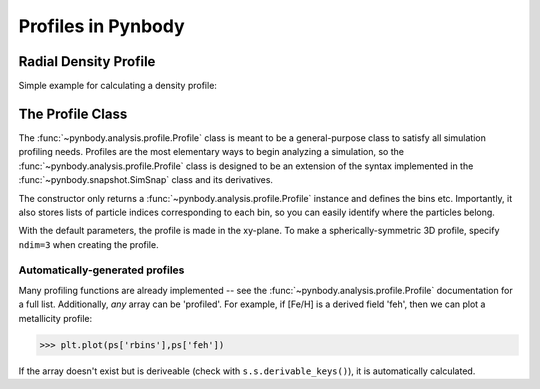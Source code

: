.. profile tutorial


Profiles in Pynbody
===================


Radial Density Profile 
----------------------
Simple example for calculating a density profile: 

.. plot:: tutorials/example_code/density_profile.py
   :include-source:



The Profile Class 
-----------------

The :func:`~pynbody.analysis.profile.Profile` class is meant to be a
general-purpose class to satisfy all simulation profiling
needs. Profiles are the most elementary ways to begin analyzing a
simulation, so the :func:`~pynbody.analysis.profile.Profile` class is
designed to be an extension of the syntax implemented in the
:func:`~pynbody.snapshot.SimSnap` class and its derivatives.

The constructor only returns a
:func:`~pynbody.analysis.profile.Profile` instance and defines the
bins etc. Importantly, it also stores lists of particle indices
corresponding to each bin, so you can easily identify where the
particles belong.

With the default parameters, the profile is made in the xy-plane. To
make a spherically-symmetric 3D profile, specify ``ndim=3`` when
creating the profile. 

Automatically-generated profiles
^^^^^^^^^^^^^^^^^^^^^^^^^^^^^^^^

Many profiling functions are already implemented -- see the
:func:`~pynbody.analysis.profile.Profile` documentation for a full
list. Additionally, *any* array can be 'profiled'. For example, if
[Fe/H] is a derived field 'feh', then we can plot a metallicity
profile:

>>> plt.plot(ps['rbins'],ps['feh'])

If the array doesn't exist but is deriveable (check with
``s.s.derivable_keys()``), it is automatically calculated.
